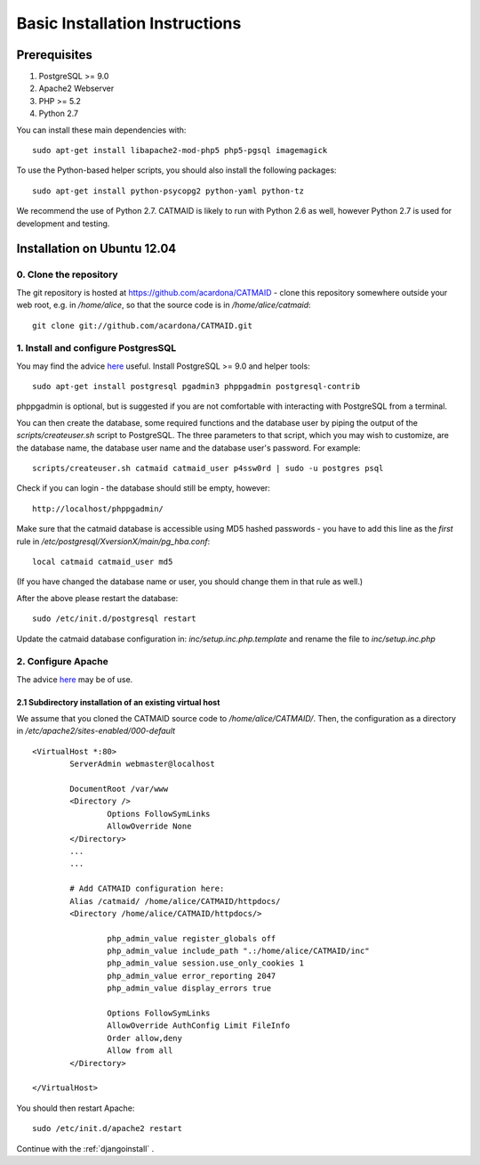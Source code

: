 .. _basic-installation:

Basic Installation Instructions
===============================

Prerequisites
-------------

1. PostgreSQL >= 9.0
2. Apache2 Webserver
3. PHP >= 5.2
4. Python 2.7

You can install these main dependencies with::

    sudo apt-get install libapache2-mod-php5 php5-pgsql imagemagick

To use the Python-based helper scripts, you should also install
the following packages::

    sudo apt-get install python-psycopg2 python-yaml python-tz

We recommend the use of Python 2.7. CATMAID is likely to run with
Python 2.6 as well, however Python 2.7 is used for development and
testing.

Installation on Ubuntu 12.04
----------------------------

0. Clone the repository
#######################

The git repository is hosted at
https://github.com/acardona/CATMAID - clone this repository
somewhere outside your web root, e.g. in `/home/alice`, so that
the source code is in `/home/alice/catmaid`::

        git clone git://github.com/acardona/CATMAID.git

1. Install and configure PostgresSQL
####################################

You may find the advice `here <https://help.ubuntu.com/community/PostgreSQL>`_
useful. Install PostgreSQL >= 9.0 and helper tools::

        sudo apt-get install postgresql pgadmin3 phppgadmin postgresql-contrib

phppgadmin is optional, but is suggested if you are not
comfortable with interacting with PostgreSQL from a terminal.

You can then create the database, some required functions and
the database user by piping the output of the
`scripts/createuser.sh` script to PostgreSQL.  The three
parameters to that script, which you may wish to customize, are
the database name, the database user name and the database
user's password.  For example::

        scripts/createuser.sh catmaid catmaid_user p4ssw0rd | sudo -u postgres psql

Check if you can login - the database should still be empty, however::

	http://localhost/phppgadmin/

Make sure that the catmaid database is accessible using MD5
hashed passwords - you have to add this line as the *first* rule
in `/etc/postgresql/XversionX/main/pg_hba.conf`::

    local catmaid catmaid_user md5

(If you have changed the database name or user, you should change
them in that rule as well.)

After the above please restart the database::

    sudo /etc/init.d/postgresql restart

Update the catmaid database configuration in:
`inc/setup.inc.php.template` and rename the file to
`inc/setup.inc.php`

2. Configure Apache
###################

The advice `here <http://wiki.ubuntuusers.de/Apache/Virtual_Hosts>`_
may be of use.

2.1 Subdirectory installation of an existing virtual host
^^^^^^^^^^^^^^^^^^^^^^^^^^^^^^^^^^^^^^^^^^^^^^^^^^^^^^^^^

We assume that you cloned the CATMAID source code to
`/home/alice/CATMAID/`. Then, the configuration as a directory 
in `/etc/apache2/sites-enabled/000-default` ::

     <VirtualHost *:80>
             ServerAdmin webmaster@localhost

             DocumentRoot /var/www
             <Directory />
                     Options FollowSymLinks
                     AllowOverride None
             </Directory>
             ...
             ...

             # Add CATMAID configuration here:
             Alias /catmaid/ /home/alice/CATMAID/httpdocs/
             <Directory /home/alice/CATMAID/httpdocs/>

                     php_admin_value register_globals off
                     php_admin_value include_path ".:/home/alice/CATMAID/inc"
                     php_admin_value session.use_only_cookies 1
                     php_admin_value error_reporting 2047
                     php_admin_value display_errors true

                     Options FollowSymLinks
                     AllowOverride AuthConfig Limit FileInfo
                     Order allow,deny
                     Allow from all
             </Directory>

     </VirtualHost>

You should then restart Apache::

     sudo /etc/init.d/apache2 restart

Continue with the :ref:`djangoinstall` .



